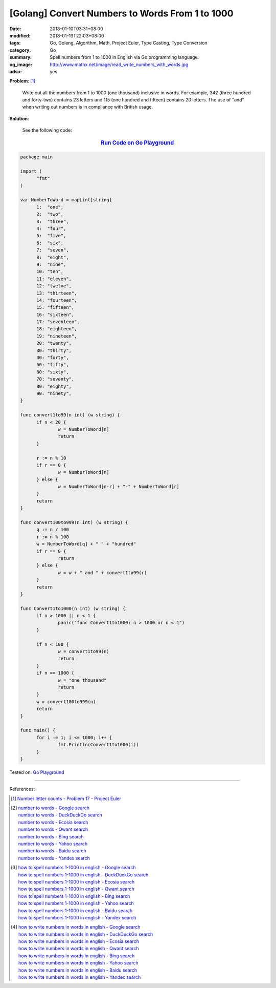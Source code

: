 [Golang] Convert Numbers to Words From 1 to 1000
################################################

:date: 2018-01-10T03:31+08:00
:modified: 2018-01-13T22:03+08:00
:tags: Go, Golang, Algorithm, Math, Project Euler, Type Casting, Type Conversion
:category: Go
:summary: Spell numbers from 1 to 1000 in English via Go programming language.
:og_image: http://www.mathx.net/image/read_write_numbers_with_words.jpg
:adsu: yes

**Problem**: [1]_

  Write out all the numbers from 1 to 1000 (one thousand) inclusive in words.
  For example, 342 (three hundred and forty-two) contains 23 letters and 115
  (one hundred and fifteen) contains 20 letters. The use of "and" when writing
  out numbers is in compliance with British usage.


**Solution**:

  See the following code:


.. .. rubric:: `Run Code on Go Playground <https://play.golang.org/p/yODRXUh_GmE>`__
.. rubric:: `Run Code on Go Playground <https://play.golang.org/p/9JxAGWvigrq>`__
   :class: align-center

.. code-block:: go

  package main
  
  import (
  	"fmt"
  )
  
  var NumberToWord = map[int]string{
  	1:  "one",
  	2:  "two",
  	3:  "three",
  	4:  "four",
  	5:  "five",
  	6:  "six",
  	7:  "seven",
  	8:  "eight",
  	9:  "nine",
  	10: "ten",
  	11: "eleven",
  	12: "twelve",
  	13: "thirteen",
  	14: "fourteen",
  	15: "fifteen",
  	16: "sixteen",
  	17: "seventeen",
  	18: "eighteen",
  	19: "nineteen",
  	20: "twenty",
  	30: "thirty",
  	40: "forty",
  	50: "fifty",
  	60: "sixty",
  	70: "seventy",
  	80: "eighty",
  	90: "ninety",
  }
  
  func convert1to99(n int) (w string) {
  	if n < 20 {
  		w = NumberToWord[n]
  		return
  	}
  
  	r := n % 10
  	if r == 0 {
  		w = NumberToWord[n]
  	} else {
  		w = NumberToWord[n-r] + "-" + NumberToWord[r]
  	}
  	return
  }
  
  func convert100to999(n int) (w string) {
  	q := n / 100
  	r := n % 100
  	w = NumberToWord[q] + " " + "hundred"
  	if r == 0 {
  		return
  	} else {
  		w = w + " and " + convert1to99(r)
  	}
  	return
  }
  
  func Convert1to1000(n int) (w string) {
  	if n > 1000 || n < 1 {
  		panic("func Convert1to1000: n > 1000 or n < 1")
  	}
  
  	if n < 100 {
  		w = convert1to99(n)
  		return
  	}
  	if n == 1000 {
  		w = "one thousand"
  		return
  	}
  	w = convert100to999(n)
  	return
  }
  
  func main() {
  	for i := 1; i <= 1000; i++ {
  		fmt.Println(Convert1to1000(i))
  	}
  }

.. adsu:: 2

Tested on: `Go Playground`_

----

References:

.. [1] `Number letter counts - Problem 17 - Project Euler <https://projecteuler.net/problem=17>`_
.. [2] | `number to words - Google search <https://www.google.com/search?q=number+to+words>`_
       | `number to words - DuckDuckGo search <https://duckduckgo.com/?q=number+to+words>`_
       | `number to words - Ecosia search <https://www.ecosia.org/search?q=number+to+words>`_
       | `number to words - Qwant search <https://www.qwant.com/?q=number+to+words>`_
       | `number to words - Bing search <https://www.bing.com/search?q=number+to+words>`_
       | `number to words - Yahoo search <https://search.yahoo.com/search?p=number+to+words>`_
       | `number to words - Baidu search <https://www.baidu.com/s?wd=number+to+words>`_
       | `number to words - Yandex search <https://www.yandex.com/search/?text=number+to+words>`_
.. [3] | `how to spell numbers 1-1000 in english - Google search <https://www.google.com/search?q=how+to+spell+numbers+1-1000+in+english>`_
       | `how to spell numbers 1-1000 in english - DuckDuckGo search <https://duckduckgo.com/?q=how+to+spell+numbers+1-1000+in+english>`_
       | `how to spell numbers 1-1000 in english - Ecosia search <https://www.ecosia.org/search?q=how+to+spell+numbers+1-1000+in+english>`_
       | `how to spell numbers 1-1000 in english - Qwant search <https://www.qwant.com/?q=how+to+spell+numbers+1-1000+in+english>`_
       | `how to spell numbers 1-1000 in english - Bing search <https://www.bing.com/search?q=how+to+spell+numbers+1-1000+in+english>`_
       | `how to spell numbers 1-1000 in english - Yahoo search <https://search.yahoo.com/search?p=how+to+spell+numbers+1-1000+in+english>`_
       | `how to spell numbers 1-1000 in english - Baidu search <https://www.baidu.com/s?wd=how+to+spell+numbers+1-1000+in+english>`_
       | `how to spell numbers 1-1000 in english - Yandex search <https://www.yandex.com/search/?text=how+to+spell+numbers+1-1000+in+english>`_
.. [4] | `how to write numbers in words in english - Google search <https://www.google.com/search?q=how+to+write+numbers+in+words+in+english>`_
       | `how to write numbers in words in english - DuckDuckGo search <https://duckduckgo.com/?q=how+to+write+numbers+in+words+in+english>`_
       | `how to write numbers in words in english - Ecosia search <https://www.ecosia.org/search?q=how+to+write+numbers+in+words+in+english>`_
       | `how to write numbers in words in english - Qwant search <https://www.qwant.com/?q=how+to+write+numbers+in+words+in+english>`_
       | `how to write numbers in words in english - Bing search <https://www.bing.com/search?q=how+to+write+numbers+in+words+in+english>`_
       | `how to write numbers in words in english - Yahoo search <https://search.yahoo.com/search?p=how+to+write+numbers+in+words+in+english>`_
       | `how to write numbers in words in english - Baidu search <https://www.baidu.com/s?wd=how+to+write+numbers+in+words+in+english>`_
       | `how to write numbers in words in english - Yandex search <https://www.yandex.com/search/?text=how+to+write+numbers+in+words+in+english>`_

.. _Go: https://golang.org/
.. _Golang: https://golang.org/
.. _Go Playground: https://play.golang.org/
